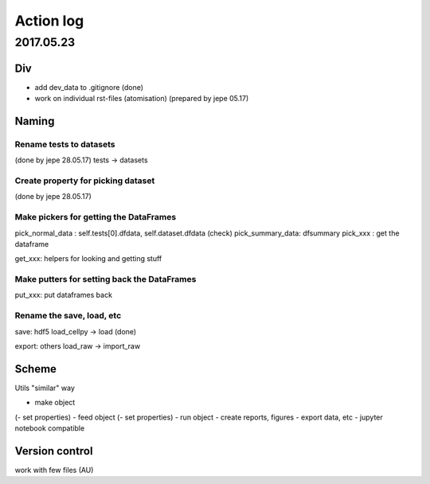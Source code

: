 ==========
Action log
==========

2017.05.23
==========

Div
---

* add dev_data to .gitignore (done)
* work on individual rst-files (atomisation) (prepared by jepe 05.17)

Naming
------

Rename tests to datasets
........................

(done by jepe 28.05.17)
tests -> datasets

Create property for picking dataset
...................................

(done by jepe 28.05.17)

.. example::
    cellpy.dataset = dataset[0]

    @property
    def dataset(self,...i=None):
        i = self.dataset_number
        return cellpy.datasets[i]


.. todo::
    test it (done)

Make pickers for getting the DataFrames
.......................................

pick_normal_data : self.tests[0].dfdata, self.dataset.dfdata (check)
pick_summary_data: dfsummary
pick_xxx : get the dataframe

get_xxx: helpers for looking and getting stuff

Make putters for setting back the DataFrames
............................................

put_xxx: put dataframes back

Rename the save, load, etc
..........................

save: hdf5
load_cellpy -> load (done)

export: others
load_raw -> import_raw

Scheme
------

Utils "similar" way

- make object
(- set properties)
- feed object
(- set properties)
- run object
- create reports, figures
- export data, etc
- jupyter notebook compatible

Version control
---------------

work with few files (AU)
